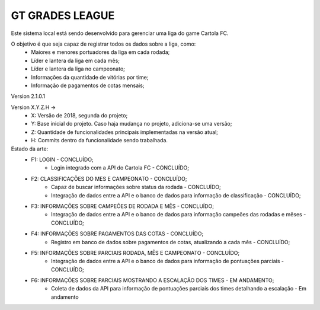 ﻿###################
GT GRADES LEAGUE
###################

Este sistema local está sendo desenvolvido para gerenciar uma liga do game Cartola FC.

O objetivo é que seja capaz de registrar todos os dados sobre a liga, como:
    * Maiores e menores portuadores da liga em cada rodada;
    * Líder e lantera da liga em cada mês;
    * Líder e lantera da liga no campeonato;
    * Informações da quantidade de vitórias por time;
    * Informação de pagamentos de cotas mensais;

Version 2.1.0.1

Version X.Y.Z.H -> 
    * X: Versão de 2018, segunda do projeto; 
    * Y: Base inicial do projeto. Caso haja mudança no projeto, adiciona-se uma versão; 
    * Z: Quantidade de funcionalidades principais implementadas na versão atual; 
    * H: Commits dentro da funcionalidade sendo trabalhada.

Estado da arte:
    * F1: LOGIN - CONCLUÍDO;
        * Login integrado com a API do Cartola FC - CONCLUÍDO;
    * F2: CLASSIFICAÇÕES DO MES E CAMPEONATO - CONCLUÍDO;
        * Capaz de buscar informações sobre status da rodada - CONCLUÍDO;
        * Integração de dados entre a API e o banco de dados para informação de classificação - CONCLUÍDO;
    * F3: INFORMAÇÕES SOBRE CAMPEÕES DE RODADA E MÊS - CONCLUÍDO;
        * Integração de dados entre a API e o banco de dados para informação campeões das rodadas e mêses - CONCLUÍDO;
    * F4: INFORMAÇÕES SOBRE PAGAMENTOS DAS COTAS - CONCLUÍDO;
        * Registro em banco de dados sobre pagamentos de cotas, atualizando a cada mês - CONCLUÍDO;
    * F5: INFORMAÇÕES SOBRE PARCIAIS RODADA, MÊS E CAMPEONATO - CONCLUÍDO;
        * Integração de dados entre a API e o banco de dados para informação de pontuações parciais - CONCLUÍDO;
    * F6: INFORMAÇÕES SOBRE PARCIAIS MOSTRANDO A ESCALAÇÃO DOS TIMES - EM ANDAMENTO;
        * Coleta de dados da API para informação de pontuações parciais dos times detalhando a escalação - Em andamento 
